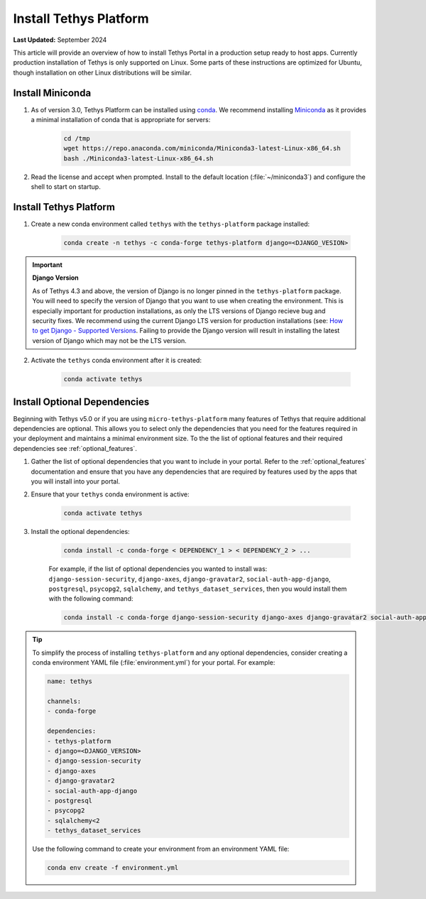 .. _production_install_tethys:

***********************
Install Tethys Platform
***********************

**Last Updated:** September 2024

This article will provide an overview of how to install Tethys Portal in a production setup ready to host apps. Currently production installation of Tethys is only supported on Linux. Some parts of these instructions are optimized for Ubuntu, though installation on other Linux distributions will be similar.

Install Miniconda
=================

1. As of version 3.0, Tethys Platform can be installed using `conda <https://docs.conda.io/projects/conda/en/latest/user-guide/install/>`_. We recommend installing `Miniconda <https://docs.conda.io/en/latest/miniconda.html>`_ as it provides a minimal installation of conda that is appropriate for servers:

    .. code-block:: bash

        cd /tmp
        wget https://repo.anaconda.com/miniconda/Miniconda3-latest-Linux-x86_64.sh
        bash ./Miniconda3-latest-Linux-x86_64.sh

2. Read the license and accept when prompted. Install to the default location (:file:`~/miniconda3`) and configure the shell to start on startup.

Install Tethys Platform
=======================

1. Create a new conda environment called ``tethys`` with the ``tethys-platform`` package installed:

    .. code-block:: bash

        conda create -n tethys -c conda-forge tethys-platform django=<DJANGO_VESION>

.. important::

    **Django Version**

    As of Tethys 4.3 and above, the version of Django is no longer pinned in the ``tethys-platform`` package. You will need to specify the version of Django that you want to use when creating the environment. This is especially important for production installations, as only the LTS versions of Django recieve bug and security fixes. We recommend using the current Django LTS version for production installations (see: `How to get Django - Supported Versions <https://www.djangoproject.com/download/>`_. Failing to provide the Django version will result in installing the latest version of Django which may not be the LTS version.

2. Activate the ``tethys`` conda environment after it is created:

    .. code-block:: bash

        conda activate tethys

Install Optional Dependencies
=============================

Beginning with Tethys v5.0 or if you are using ``micro-tethys-platform`` many features of Tethys that require additional dependencies are optional. This allows you to select only the dependencies that you need for the features required in your deployment and maintains a minimal environment size. To the the list of optional features and their required dependencies see :ref:`optional_features`.

1. Gather the list of optional dependencies that you want to include in your portal. Refer to the :ref:`optional_features` documentation and ensure that you have any dependencies that are required by features used by the apps that you will install into your portal.


2. Ensure that your ``tethys`` conda environment is active:

    .. code-block:: bash

        conda activate tethys

3. Install the optional dependencies:

    .. code-block:: bash

        conda install -c conda-forge < DEPENDENCY_1 > < DEPENDENCY_2 > ...

    For example, if the list of optional dependencies you wanted to install was: ``django-session-security``, ``django-axes``, ``django-gravatar2``, ``social-auth-app-django``, ``postgresql``, ``psycopg2``, ``sqlalchemy``, and ``tethys_dataset_services``, then you would install them with the following command:

    .. code-block:: bash

        conda install -c conda-forge django-session-security django-axes django-gravatar2 social-auth-app-django postgresql psycopg2 "sqlalchemy<2" tethys_dataset_services

.. tip::

    To simplify the process of installing ``tethys-platform`` and any optional dependencies, consider creating a conda environment YAML file (:file:`environment.yml`) for your portal. For example:

    .. code-block:: yaml

        name: tethys

        channels:
        - conda-forge

        dependencies:
        - tethys-platform
        - django=<DJANGO_VERSION>
        - django-session-security
        - django-axes
        - django-gravatar2
        - social-auth-app-django
        - postgresql
        - psycopg2
        - sqlalchemy<2
        - tethys_dataset_services

    Use the following command to create your environment from an environment YAML file:

    .. code-block:: bash

        conda env create -f environment.yml
